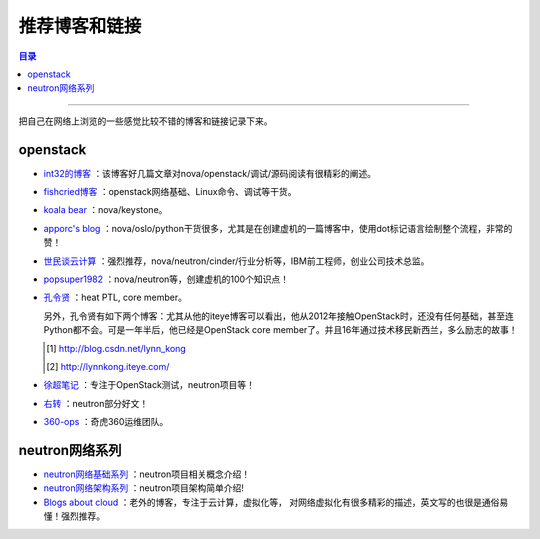 .. _good_website:


########################
推荐博客和链接
########################


.. contents:: 目录

--------------------------

把自己在网络上浏览的一些感觉比较不错的博客和链接记录下来。

openstack
============

- `int32的博客 <http://int32bit.me/>`_ ：该博客好几篇文章对nova/openstack/调试/源码阅读有很精彩的阐述。
- `fishcried博客 <http://fishcried.com/archive/>`_ ：openstack网络基础、Linux命令、调试等干货。
- `koala bear <http://wsfdl.com/categories.html#OpenStack-ref>`_ ：nova/keystone。
- `apporc's blog <https://blog.apporc.org/sitemap/>`_ ：nova/oslo/python干货很多，尤其是在创建虚机的一篇博客中，使用dot标记语言绘制整个流程，非常的赞！
- `世民谈云计算 <http://www.cnblogs.com/sammyliu/p/4626419.html>`_ ：强烈推荐，nova/neutron/cinder/行业分析等，IBM前工程师，创业公司技术总监。
- `popsuper1982 <http://www.cnblogs.com/popsuper1982/p/3800540.html>`_ ：nova/neutron等，创建虚机的100个知识点！
- `孔令贤 <http://lingxiankong.github.io/blog/2014/03/25/metadata/>`_ ：heat PTL, core member。

  另外，孔令贤有如下两个博客：尤其从他的iteye博客可以看出，他从2012年接触OpenStack时，还没有任何基础，甚至连Python都不会。可是一年半后，他已经是OpenStack core member了。并且16年通过技术移民新西兰，多么励志的故事！

  .. [#] http://blog.csdn.net/lynn_kong
  .. [#] http://lynnkong.iteye.com/


- `徐超笔记 <http://1.chaoxu.sinaapp.com/>`_ ：专注于OpenStack测试，neutron项目等！
- `右转 <http://xiaofandh12.github.io/>`_ ：neutron部分好文！
- `360-ops <https://addops.cn/post/network-isolation-in-openstack.html>`_ ：奇虎360运维团队。

neutron网络系列
===============

- `neutron网络基础系列 <http://www.aboutyun.com/thread-9666-1-1.html>`_ ：neutron项目相关概念介绍！
- `neutron网络架构系列 <http://www.aboutyun.com/thread-11769-1-2.html>`_ ：neutron项目架构简单介绍!
- `Blogs about cloud <http://www.innervoice.in/blogs/category/technology/page/3/>`_ ：老外的博客，专注于云计算，虚拟化等，
  对网络虚拟化有很多精彩的描述，英文写的也很是通俗易懂！强烈推荐。

